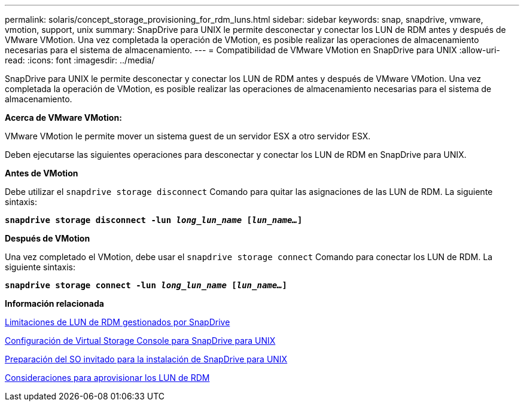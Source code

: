 ---
permalink: solaris/concept_storage_provisioning_for_rdm_luns.html 
sidebar: sidebar 
keywords: snap, snapdrive, vmware, vmotion, support, unix 
summary: SnapDrive para UNIX le permite desconectar y conectar los LUN de RDM antes y después de VMware VMotion. Una vez completada la operación de VMotion, es posible realizar las operaciones de almacenamiento necesarias para el sistema de almacenamiento. 
---
= Compatibilidad de VMware VMotion en SnapDrive para UNIX
:allow-uri-read: 
:icons: font
:imagesdir: ../media/


[role="lead"]
SnapDrive para UNIX le permite desconectar y conectar los LUN de RDM antes y después de VMware VMotion. Una vez completada la operación de VMotion, es posible realizar las operaciones de almacenamiento necesarias para el sistema de almacenamiento.

*Acerca de VMware VMotion:*

VMware VMotion le permite mover un sistema guest de un servidor ESX a otro servidor ESX.

Deben ejecutarse las siguientes operaciones para desconectar y conectar los LUN de RDM en SnapDrive para UNIX.

*Antes de VMotion*

Debe utilizar el `snapdrive storage disconnect` Comando para quitar las asignaciones de las LUN de RDM. La siguiente sintaxis:

`*snapdrive storage disconnect -lun _long_lun_name_ [_lun_name..._]*`

*Después de VMotion*

Una vez completado el VMotion, debe usar el `snapdrive storage connect` Comando para conectar los LUN de RDM. La siguiente sintaxis:

`*snapdrive storage connect -lun _long_lun_name_ [_lun_name..._]*`

*Información relacionada*

xref:concept_limitations_of_rdm_luns_managed_by_snapdrive.adoc[Limitaciones de LUN de RDM gestionados por SnapDrive]

xref:task_configuring_virtual_storage_console_in_snapdrive_for_unix.adoc[Configuración de Virtual Storage Console para SnapDrive para UNIX]

xref:concept_guest_os_preparation_for_installing_sdu.adoc[Preparación del SO invitado para la instalación de SnapDrive para UNIX]

xref:task_considerations_for_provisioning_rdm_luns.adoc[Consideraciones para aprovisionar los LUN de RDM]
